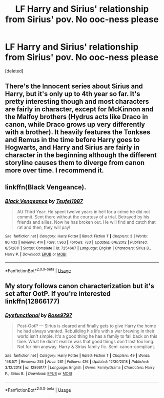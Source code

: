 #+TITLE: LF Harry and Sirius' relationship from Sirius' pov. No ooc-ness please

* LF Harry and Sirius' relationship from Sirius' pov. No ooc-ness please
:PROPERTIES:
:Score: 6
:DateUnix: 1546354850.0
:DateShort: 2019-Jan-01
:FlairText: Request
:END:
[deleted]


** There's the Innocent series about Sirius and Harry, but it's only up to 4th year so far. It's pretty interesting though and most characters are fairly in character, except for McKinnon and the Malfoy brothers (Hydrus acts like Draco in canon, while Draco grows up very differently with a brother). It heavily features the Tonkses and Remus in the time before Harry goes to Hogwarts, and Harry and Sirius are fairly in character in the beginning although the different storyline causes them to diverge from canon more over time. I recommend it.
:PROPERTIES:
:Author: 15_Redstones
:Score: 1
:DateUnix: 1546375033.0
:DateShort: 2019-Jan-02
:END:


** linkffn(Black Vengeance).
:PROPERTIES:
:Author: avittamboy
:Score: 1
:DateUnix: 1546404051.0
:DateShort: 2019-Jan-02
:END:

*** [[https://www.fanfiction.net/s/7254667/1/][*/Black Vengeance/*]] by [[https://www.fanfiction.net/u/1729392/Teufel1987][/Teufel1987/]]

#+begin_quote
  AU Third Year: He spent twelve years in hell for a crime he did not commit. Sent there without the courtesy of a trial. Betrayed by his friends and allies. Now he has broken out. He will find and catch that rat and then, they will pay!
#+end_quote

^{/Site/:} ^{fanfiction.net} ^{*|*} ^{/Category/:} ^{Harry} ^{Potter} ^{*|*} ^{/Rated/:} ^{Fiction} ^{T} ^{*|*} ^{/Chapters/:} ^{3} ^{*|*} ^{/Words/:} ^{80,433} ^{*|*} ^{/Reviews/:} ^{414} ^{*|*} ^{/Favs/:} ^{1,963} ^{*|*} ^{/Follows/:} ^{780} ^{*|*} ^{/Updated/:} ^{6/6/2012} ^{*|*} ^{/Published/:} ^{8/5/2011} ^{*|*} ^{/Status/:} ^{Complete} ^{*|*} ^{/id/:} ^{7254667} ^{*|*} ^{/Language/:} ^{English} ^{*|*} ^{/Characters/:} ^{Sirius} ^{B.,} ^{Harry} ^{P.} ^{*|*} ^{/Download/:} ^{[[http://www.ff2ebook.com/old/ffn-bot/index.php?id=7254667&source=ff&filetype=epub][EPUB]]} ^{or} ^{[[http://www.ff2ebook.com/old/ffn-bot/index.php?id=7254667&source=ff&filetype=mobi][MOBI]]}

--------------

*FanfictionBot*^{2.0.0-beta} | [[https://github.com/tusing/reddit-ffn-bot/wiki/Usage][Usage]]
:PROPERTIES:
:Author: FanfictionBot
:Score: 1
:DateUnix: 1546404063.0
:DateShort: 2019-Jan-02
:END:


** My story follows canon characterization but it's set after OotP. If you're interested linkffn(12866177)
:PROPERTIES:
:Author: afrose9797
:Score: 1
:DateUnix: 1546512290.0
:DateShort: 2019-Jan-03
:END:

*** [[https://www.fanfiction.net/s/12866177/1/][*/Dysfunctional/*]] by [[https://www.fanfiction.net/u/5666630/Rose9797][/Rose9797/]]

#+begin_quote
  Post-OotP --- Sirius is cleared and finally gets to give Harry the home he had always wanted. Rebuilding his life with a war brewing in their world isn't simple. It's a good thing he has a family to fall back on this time. What he didn't realize was that good things don't last too long. Not for him anyway. Harry & Sirius family fic. Semi canon-compliant.
#+end_quote

^{/Site/:} ^{fanfiction.net} ^{*|*} ^{/Category/:} ^{Harry} ^{Potter} ^{*|*} ^{/Rated/:} ^{Fiction} ^{T} ^{*|*} ^{/Chapters/:} ^{49} ^{*|*} ^{/Words/:} ^{158,571} ^{*|*} ^{/Reviews/:} ^{255} ^{*|*} ^{/Favs/:} ^{261} ^{*|*} ^{/Follows/:} ^{426} ^{*|*} ^{/Updated/:} ^{12/30/2018} ^{*|*} ^{/Published/:} ^{3/12/2018} ^{*|*} ^{/id/:} ^{12866177} ^{*|*} ^{/Language/:} ^{English} ^{*|*} ^{/Genre/:} ^{Family/Drama} ^{*|*} ^{/Characters/:} ^{Harry} ^{P.,} ^{Sirius} ^{B.} ^{*|*} ^{/Download/:} ^{[[http://www.ff2ebook.com/old/ffn-bot/index.php?id=12866177&source=ff&filetype=epub][EPUB]]} ^{or} ^{[[http://www.ff2ebook.com/old/ffn-bot/index.php?id=12866177&source=ff&filetype=mobi][MOBI]]}

--------------

*FanfictionBot*^{2.0.0-beta} | [[https://github.com/tusing/reddit-ffn-bot/wiki/Usage][Usage]]
:PROPERTIES:
:Author: FanfictionBot
:Score: 1
:DateUnix: 1546512299.0
:DateShort: 2019-Jan-03
:END:
